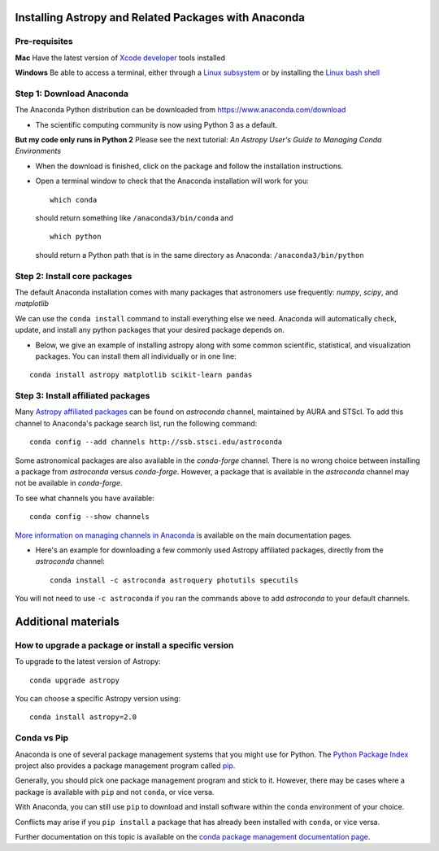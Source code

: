 Installing Astropy and Related Packages with Anaconda
=====================================================

Pre-requisites
--------------

**Mac** Have the latest version of `Xcode
developer <https://developer.apple.com/xcode/>`__ tools installed

**Windows** Be able to access a terminal, either through a `Linux
subsystem <https://docs.microsoft.com/en-us/windows/wsl/install-win10>`__
or by installing the `Linux bash
shell <https://www.howtogeek.com/249966/how-to-install-and-use-the-linux-bash-shell-on-windows-10/>`__

Step 1: Download Anaconda
-------------------------

The Anaconda Python distribution can be downloaded from
https://www.anaconda.com/download

-  The scientific computing community is now using Python 3 as a
   default.

**But my code only runs in Python 2** Please see the next tutorial: *An
Astropy User's Guide to Managing Conda Environments*

-  When the download is finished, click on the package and follow the
   installation instructions.

-  Open a terminal window to check that the Anaconda installation will
   work for you:

   ::

       which conda

   should return something like ``/anaconda3/bin/conda`` and

   ::

       which python

   should return a Python path that is in the same directory as
   Anaconda: ``/anaconda3/bin/python``

Step 2: Install core packages
-----------------------------

The default Anaconda installation comes with many packages that
astronomers use frequently: *numpy*, *scipy*, and *matplotlib*

We can use the ``conda install`` command to install everything else we
need. Anaconda will automatically check, update, and install any python
packages that your desired package depends on.

-  Below, we give an example of installing astropy along with some common 
   scientific, statistical, and visualization packages. You can install them all
   individually or in one line:

::

    conda install astropy matplotlib scikit-learn pandas

Step 3: Install affiliated packages
-----------------------------------

Many `Astropy affiliated
packages <https://www.astropy.org/affiliated/>`__ can be found on
*astroconda* channel, maintained by AURA and STScI. To add this channel
to Anaconda's package search list, run the following command:

::

    conda config --add channels http://ssb.stsci.edu/astroconda

Some astronomical packages are also available in the *conda-forge*
channel. There is no wrong choice between installing a package from
*astroconda* versus *conda-forge*. However, a package that is available
in the *astroconda* channel may not be available in *conda-forge*.

To see what channels you have available:

::

    conda config --show channels

`More information on managing channels in
Anaconda <https://conda.io/docs/user-guide/tasks/manage-channels.html>`__
is available on the main documentation pages.

-  Here's an example for downloading a few commonly used Astropy
   affiliated packages, directly from the *astroconda* channel:

   ::

       conda install -c astroconda astroquery photutils specutils

You will not need to use ``-c astroconda`` if you ran the commands above
to add *astroconda* to your default channels.

Additional materials
====================

How to upgrade a package or install a specific version
------------------------------------------------------

To upgrade to the latest version of Astropy:

::

    conda upgrade astropy

You can choose a specific Astropy version using:

::

    conda install astropy=2.0

Conda vs Pip
------------

Anaconda is one of several package management systems that you might use
for Python. The `Python Package Index <https://pypi.org/>`__ project
also provides a package management program called `pip <https://pypi.org/project/pip/>`__.

Generally, you should pick one package management program and stick to
it. However, there may be cases where a package is available with
``pip`` and not ``conda``, or vice versa.

With Anaconda, you can still use ``pip`` to download and install
software within the conda environment of your
choice.

Conflicts may arise if you ``pip install`` a package that has already
been installed with ``conda``, or vice versa.

Further documentation on this topic is available on the `conda package
management documentation
page <https://conda.io/docs/user-guide/tasks/manage-pkgs.html>`__.
